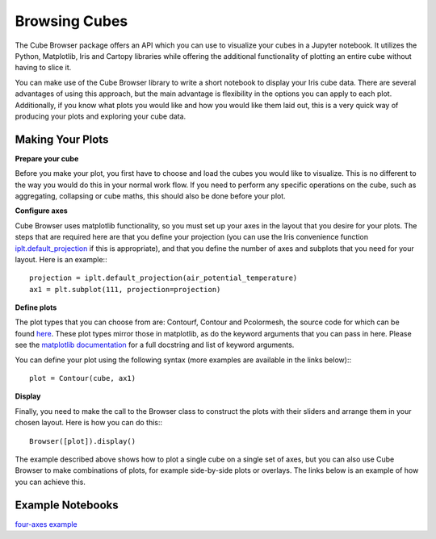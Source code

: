 Browsing Cubes
==============

The Cube Browser package offers an API which you can use to visualize your cubes in a Jupyter notebook.
It utilizes the Python, Matplotlib, Iris and Cartopy libraries while offering the additional functionality of plotting an entire cube without having to slice it.

You can make use of the Cube Browser library to write a short notebook to display your Iris cube data.
There are several advantages of using this approach, but the main advantage is flexibility in the options you can apply to each plot.
Additionally, if you know what plots you would like and how you would like them laid out, this is a very quick way of producing your plots and exploring your cube data.

Making Your Plots
-----------------

**Prepare your cube**

Before you make your plot, you first have to choose and load the cubes you would like to visualize.  This is no different to the way you would do this in your normal work flow.
If you need to perform any specific operations on the cube, such as aggregating, collapsing or cube maths, this should also be done before your plot.

**Configure axes**

Cube Browser uses matplotlib functionality, so you must set up your axes in the layout that you desire for your plots.
The steps that are required here are that you define your projection
(you can use the Iris convenience function `iplt.default_projection <http://scitools.org.uk/iris/docs/latest/iris/iris/plot.html#iris.plot.default_projection>`_ if this is appropriate),
and that you define the number of axes and subplots that you need for your layout.  Here is an example:::

    projection = iplt.default_projection(air_potential_temperature)
    ax1 = plt.subplot(111, projection=projection)

**Define plots**

The plot types that you can choose from are: Contourf, Contour and Pcolormesh, the source code for which can be found `here <../../../../lib/cube_browser/__init__.py>`_.
These plot types mirror those in matplotlib, as do the keyword arguments that you can pass in here.
Please see the `matplotlib documentation <http://matplotlib.org/api/pyplot_api.html?highlight=contour#matplotlib.pyplot.contour>`_ for a full docstring and list of keyword arguments.

You can define your plot using the following syntax (more examples are available in the links below):::

    plot = Contour(cube, ax1)

**Display**

Finally, you need to make the call to the Browser class to construct the plots with their sliders and arrange them in your chosen layout.  Here is how you can do this:::

    Browser([plot]).display()

The example described above shows how to plot a single cube on a single set of axes, but you can also use Cube Browser to make combinations of plots, for example side-by-side plots or overlays.
The links below is an example of how you can achieve this.


Example Notebooks
-----------------

`four-axes example <https://nbviewer.jupyter.org/urls/gist.githubusercontent.com/corinnebosley/2fbc9fcb329a2459d926c82eb94386b4/raw/785b92e590788d87425bac63ac4b13efbe14f1e1/four_axes.ipynb>`_
